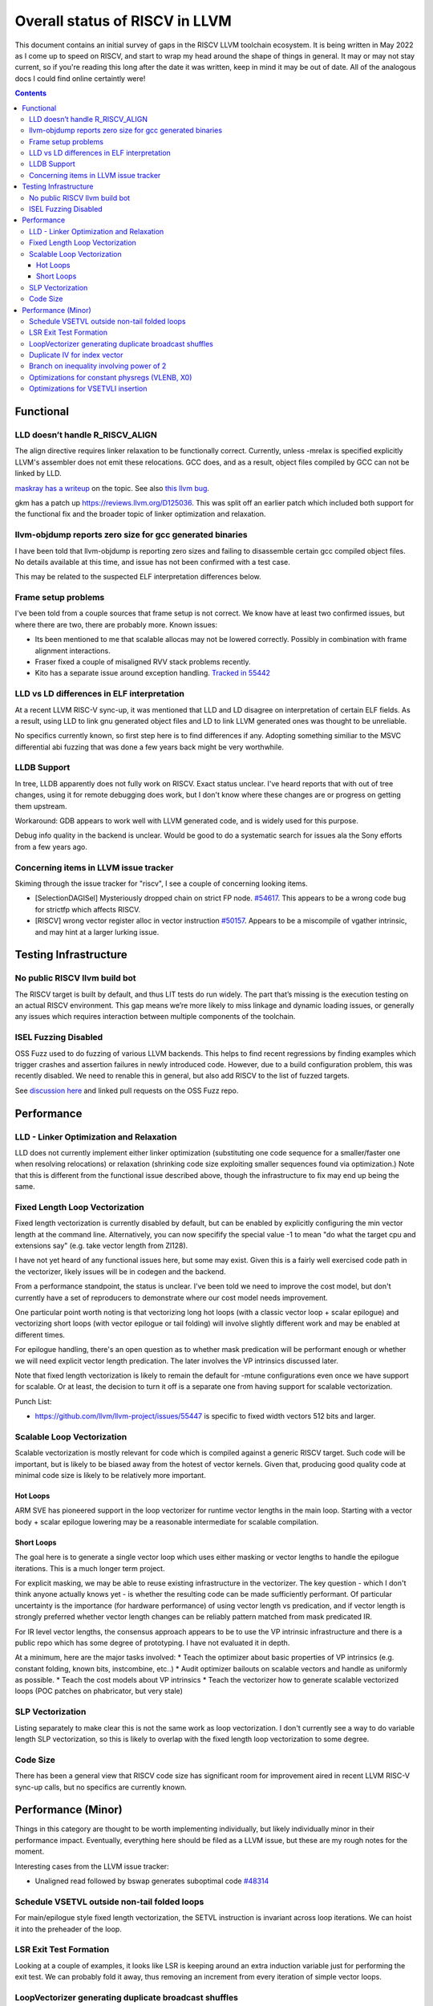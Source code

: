 -------------------------------------------------
Overall status of RISCV in LLVM
-------------------------------------------------

This document contains an initial survey of gaps in the RISCV LLVM toolchain ecosystem.  It is being written in May 2022 as I come up to speed on RISCV, and start to wrap my head around the shape of things in general.  It may or may not stay current, so if you're reading this long after the date it was written, keep in mind it may be out of date.  All of the analogous docs I could find online certaintly were!

.. contents::

Functional
----------

LLD doesn’t handle R_RISCV_ALIGN
================================

The align directive requires linker relaxation to be functionally correct.  Currently, unless -mrelax is specified explicitly LLVM's assembler does not emit these relocations.  GCC does, and as a result, object files compiled by GCC can not be linked by LLD.

`maskray has a writeup <http://maskray.me/blog/2021-03-14-the-dark-side-of-riscv-linker-relaxation>`_ on the topic.  See also `this llvm bug <https://github.com/llvm/llvm-project/issues/44181>`_.

gkm has a patch up `<https://reviews.llvm.org/D125036>`_.  This was split off an earlier patch which included both support for the functional fix and the broader topic of linker optimization and relaxation.  

llvm-objdump reports zero size for gcc generated binaries
=========================================================

I have been told that llvm-objdump is reporting zero sizes and failing to disassemble certain gcc compiled object files.  No details available at this time, and issue has not been confirmed with a test case.

This may be related to the suspected ELF interpretation differences below.

Frame setup problems
====================

I've been told from a couple sources that frame setup is not correct.  We know have at least two confirmed issues, but where there are two, there are probably more.  Known issues:

* Its been mentioned to me that scalable allocas may not be lowered correctly.  Possibly in combination with frame alignment interactions.
* Fraser fixed a couple of misaligned RVV stack problems recently. 
* Kito has a separate issue around exception handling.  `Tracked in 55442 <https://github.com/llvm/llvm-project/issues/55442>`_ 

LLD vs LD differences in ELF interpretation
===========================================

At a recent LLVM RISC-V sync-up, it was mentioned that LLD and LD disagree on interpretation of certain ELF fields.  As a result, using LLD to link gnu generated object files and LD to link LLVM generated ones was thought to be unreliable.

No specifics currently known, so first step here is to find differences if any.  Adopting something similiar to the MSVC differential abi fuzzing that was done a few years back might be very worthwhile.

LLDB Support
============

In tree, LLDB apparently does not fully work on RISCV.  Exact status unclear.  I've heard reports that with out of tree changes, using it for remote debugging does work, but I don't know where these changes are or progress on getting them upstream.

Workaround: GDB appears to work well with LLVM generated code, and is widely used for this purpose.

Debug info quality in the backend is unclear.  Would be good to do a systematic search for issues ala the Sony efforts from a few years ago.

Concerning items in LLVM issue tracker
======================================

Skiming through the issue tracker for "riscv", I see a couple of concerning looking items.

*  [SelectionDAGISel] Mysteriously dropped chain on strict FP node. `#54617 <https://github.com/llvm/llvm-project/issues/54617>`_.  This appears to be a wrong code bug for strictfp which affects RISCV.
*  [RISCV] wrong vector register alloc in vector instruction `#50157 <https://github.com/llvm/llvm-project/issues/50157>`_.  Appears to be a miscompile of vgather intrinsic, and may hint at a larger lurking issue.


Testing Infrastructure
----------------------

No public RISCV llvm build bot
==============================

The RISCV target is built by default, and thus LIT tests do run widely.  The part that’s missing is the execution testing on an actual RISCV environment.  This gap means we’re more likely to miss linkage and dynamic loading issues, or generally any issues which requires interaction between multiple components of the toolchain.

ISEL Fuzzing Disabled
=====================

OSS Fuzz used to do fuzzing of various LLVM backends.  This helps to find recent regressions by finding examples which trigger crashes and assertion failures in newly introduced code.  However, due to a build configuration problem, this was recently disabled.  We need to renable this in general, but also add RISCV to the list of fuzzed targets.  

See `discussion here <https://github.com/google/oss-fuzz/pull/7179#issuecomment-1092802635>`_ and linked pull requests on the OSS Fuzz repo.


Performance
-----------

LLD - Linker Optimization and Relaxation
========================================

LLD does not currently implement either linker optimization (substituting one code sequence for a smaller/faster one when resolving relocations) or relaxation (shrinking code size exploiting smaller sequences found via optimization.)  Note that this is different from the functional issue described above, though the infrastructure to fix may end up being the same.

Fixed Length Loop Vectorization
===============================

Fixed length vectorization is currently disabled by default, but can be enabled by explicitly configuring the min vector length at the command line.  Alternatively, you can now specifify the special value -1 to mean "do what the target cpu and extensions say" (e.g. take vector length from Zl128).  

I have not yet heard of any functional issues here, but some may exist.  Given this is a fairly well exercised code path in the vectorizer, likely issues will be in codegen and the backend.

From a performance standpoint, the status is unclear.  I've been told we need to improve the cost model, but don't currently have a set of reproducers to demonstrate where our cost model needs improvement.

One particular point worth noting is that vectorizing long hot loops (with a classic vector loop + scalar epilogue) and vectorizing short loops (with vector epilogue or tail folding) will involve slightly different work and may be enabled at different times.

For epilogue handling, there's an open question as to whether mask predication will be performant enough or whether we will need explicit vector length predication.  The later involves the VP intrinsics discussed later.

Note that fixed length vectorization is likely to remain the default for -mtune configurations even once we have support for scalable.  Or at least, the decision to turn it off is a separate one from having support for scalable vectorization.

Punch List:

* `<https://github.com/llvm/llvm-project/issues/55447>`_ is specific to fixed width vectors 512 bits and larger.

Scalable Loop Vectorization
===========================

Scalable vectorization is mostly relevant for code which is compiled against a generic RISCV target.  Such code will be important, but is likely to be biased away from the hotest of vector kernels.  Given that, producing good quality code at minimal code size is likely to be relatively more important.

Hot Loops
+++++++++

ARM SVE has pioneered support in the loop vectorizer for runtime vector lengths in the main loop.  Starting with a vector body + scalar epilogue lowering may be a reasonable intermediate for scalable compilation.

Short Loops
+++++++++++

The goal here is to generate a single vector loop which uses either masking or vector lengths to handle the epilogue iterations.  This is a much longer term project.

For explicit masking, we may be able to reuse existing infrastructure in the vectorizer.  The key question - which I don't think anyone actually knows yet - is whether the resulting code can be made sufficiently performant.  Of particular uncertainty is the importance (for hardware performance) of using vector length vs predication, and if vector length is strongly preferred whether vector length changes can be reliably pattern matched from mask predicated IR.

For IR level vector lengths, the consensus approach appears to be to use the VP intrinsic infrastructure and there is a public repo which has some degree of prototyping.  I have not evaluated it in depth.

At a minimum, here are the major tasks involved:
* Teach the optimizer about basic properties of VP intrinsics (e.g. constant folding, known bits, instcombine, etc..)
* Audit optimizer bailouts on scalable vectors and handle as uniformly as possible.  
* Teach the cost models about VP intrinsics
* Teach the vectorizer how to generate scalable vectorized loops (POC patches on phabricator, but very stale)

SLP Vectorization
=================

Listing separately to make clear this is not the same work as loop vectorization.  I don't currently see a way to do variable length SLP vectorization, so this is likely to overlap with the fixed length loop vectorization to some degree.

Code Size
=========

There has been a general view that RISCV code size has significant room for improvement aired in recent LLVM RISC-V sync-up calls, but no specifics are currently known.


Performance (Minor)
-------------------

Things in this category are thought to be worth implementing individually, but likely individually minor in their performance impact.  Eventually, everything here should be filed as a LLVM issue, but these are my rough notes for the moment.  

Interesting cases from the LLVM issue tracker:

*  Unaligned read followed by bswap generates suboptimal code `#48314 <https://github.com/llvm/llvm-project/issues/48314>`_

   

Schedule VSETVL outside non-tail folded loops
=============================================

For main/epilogue style fixed length vectorization, the SETVL instruction is invariant across loop iterations.  We can hoist it into the preheader of the loop.

LSR Exit Test Formation
========================

Looking at a couple of examples, it looks like LSR is keeping around an extra induction variable just for performing the exit test.  We can probably fold it away, thus removing an increment from every iteration of simple vector loops.  

LoopVectorizer generating duplicate broadcast shuffles
======================================================

This is being fixed by the backend, but we should probably tweak LV to avoid anyways.

Duplicate IV for index vector
=============================

In a test which simply writes “i” to every element of a vector, we’re currently generating:

 %vec.ind = phi <4 x i32> [ <i32 0, i32 1, i32 2, i32 3>, %vector.ph ], [ %vec.ind.next, %vector.body ]
  %step.add = add <4 x i32> %vec.ind, <i32 4, i32 4, i32 4, i32 4>
  …
  %vec.ind.next = add <4 x i32> %vec.ind, <i32 8, i32 8, i32 8, i32 8>
  %2 = icmp eq i64 %index.next, %n.vec
  br i1 %2, label %middle.block, label %vector.body, !llvm.loop !8

And assembly:

    vadd.vi    v9, v8, 4
    addi    a5, a3, -16
    vse32.v    v8, (a5)
    vse32.v    v9, (a3)
    vadd.vi    v8, v8, 8
    addi    a4, a4, -8
    addi    a3, a3, 32
    bnez    a4, .LBB0_4
    beq    a1, a2, .LBB0_8

We can do better here by exploiting the implicit broadcast of scalar arguments.  If we put the constant id vector into a vector register, and add the broadcasted scalar index we get the same result vector.

Branch on inequality involving power of 2
=========================================

For the compare:
  %c = icmp ult i64 %a, 8
  br i1 %c, label %taken, label %untaken

We currently emit:
    li    a1, 7
    bltu    a1, a0, .LBB0_2

We could emit:
    slli    a0, a0, 3
    bnez    a0, .LBB1_2

This lengthens the critical path by one, but reduces register pressure.  This is probably worthwhile.

There are also many variations of this type of pattern if we decide this is worth spending time on.  
   
Optimizations for constant physregs (VLENB, X0)
===============================================

Noticed while investigating use of the PseodoReadVLENB intrinsic, and working on them as follow ons to `<https://reviews.llvm.org/D125552>`_, but these also apply to other constant registers.  At the moment, the two I can think of are X0, and VLENB but there might be others.

Punch list (most have tests in test/CodeGen/RISCV/vlenb.ll but not all):

* PeepholeOptimizer should eliminate redundant copies from constant physregs. (`<https://reviews.llvm.org/D125564`_)
* PeepholeOptimizer should eliminate redundant copies from unmodified physregs.  Looking at the code structure, we appear to already do all the required def tracking for NA copies, and just need to merge some code paths and add some tests.
* SelectionDAG does not appear to be CSEing READ_REGISTER from constant physreg.
* MachineLICM can hoist a COPY from constant physreg since there are no possible clobbers.
* forward copy propagation can forward constant physreg sources.
* Remat (during RegAllocGreedy) can trivially remat COPY from constant physreg.

X0 specific punch list:

* Regalloc should prefer constant physreg for unused defs.  (e.g. generalize 042a7a5f for e.g. volatile loads)  May be able to delete custom AArch64 handling too.

VLEN specific punch list:

* VLENB has a restricted range of possible values, port pseudo handling to generic property of physreg.
* Once all above done, remove PseudoReadVLENB.


Vaguely related follow on ideas:

* A VSETVLI a0, x0 <vtype> whose implicit VL and VTYPE defines are dead essentially just computes a fixed function of VLENB.  We could consider replacing the VSETVLI with a CSR read and a shift.  (Unclear whether this is profitable on real hardware.)


Optimizations for VSETVLI insertion
===================================

This is collection of pending items for improving VSETVLI placement.

Correctness

* No currently known issues.  Have to see what falls out from strict asserts though.

Compile Time

* https://github.com/llvm/llvm-project/issues/55596

Optimization

* https://github.com/llvm/llvm-project/issues/55615 -- not really VSETVLI specific, looks like a bad interaction with fixed width vs scalable lowering
* https://github.com/llvm/llvm-project/issues/55594
* LMUL handling in PRE
* (possible) generalize PRE to handle loop invariant register form
* Looking at tests added in a4a438f0, we appear to have a couple problems around LMUL.  Specific things noted so far: constants larger than 32 can't be folded into immediate, but aren't general register values either, it looks like the i8 element type canonicalization is interfering with VSETVLI insertion.
